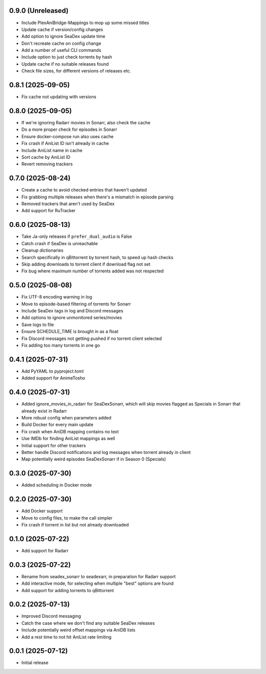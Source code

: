 0.9.0 (Unreleased)
==================

- Include PlexAniBridge-Mappings to mop up some missed titles
- Update cache if version/config changes
- Add option to ignore SeaDex update time
- Don't recreate cache on config change
- Add a number of useful CLI commands
- Include option to just check torrents by hash
- Update cache if no suitable releases found
- Check file sizes, for different versions of releases etc.

0.8.1 (2025-09-05)
==================

- Fix cache not updating with versions

0.8.0 (2025-09-05)
==================

- If we're ignoring Radarr movies in Sonarr, also check the cache
- Do a more proper check for episodes in Sonarr
- Ensure docker-compose run also uses cache
- Fix crash if AniList ID isn't already in cache
- Include AniList name in cache
- Sort cache by AniList ID
- Revert removing trackers

0.7.0 (2025-08-24)
==================

- Create a cache to avoid checked entries that haven't updated
- Fix grabbing multiple releases when there's a mismatch in episode parsing
- Removed trackers that aren't used by SeaDex
- Add support for RuTracker

0.6.0 (2025-08-13)
==================

- Take Ja-only releases if ``prefer_dual_audio`` is False
- Catch crash if SeaDex is unreachable
- Cleanup dictionaries
- Search specifically in qBittorrent by torrent hash, to speed up hash
  checks
- Skip adding downloads to torrent client if download flag not set
- Fix bug where maximum number of torrents added was not respected

0.5.0 (2025-08-08)
==================

- Fix UTF-8 encoding warning in log
- Move to episode-based filtering of torrents for Sonarr
- Include SeaDex tags in log and Discord messages
- Add options to ignore unmonitored series/movies
- Save logs to file
- Ensure SCHEDULE_TIME is brought in as a float
- Fix Discord messages not getting pushed if no torrent client selected
- Fix adding too many torrents in one go

0.4.1 (2025-07-31)
==================

- Add PyYAML to pyproject.toml
- Added support for AnimeTosho

0.4.0 (2025-07-31)
==================

- Added ignore_movies_in_radarr for SeaDexSonarr, which will skip movies flagged as Specials in Sonarr that already
  exist in Radarr
- More robust config when parameters added
- Build Docker for every main update
- Fix crash when AniDB mapping contains no text
- Use IMDb for finding AniList mappings as well
- Initial support for other trackers
- Better handle Discord notifications and log messages when torrent already in client
- Map potentially weird episodes SeaDexSonarr if in Season 0 (Specials)

0.3.0 (2025-07-30)
==================

- Added scheduling in Docker mode

0.2.0 (2025-07-30)
==================

- Add Docker support
- Move to config files, to make the call simpler
- Fix crash if torrent in list but not already downloaded

0.1.0 (2025-07-22)
==================

- Add support for Radarr

0.0.3 (2025-07-22)
==================

- Rename from seadex_sonarr to seadexarr, in preparation for Radarr support
- Add interactive mode, for selecting when multiple "best" options are found
- Add support for adding torrents to qBittorrent

0.0.2 (2025-07-13)
==================

- Improved Discord messaging
- Catch the case where we don't find any suitable SeaDex releases
- Include potentially weird offset mappings via AniDB lists
- Add a rest time to not hit AniList rate limiting

0.0.1 (2025-07-12)
==================

- Initial release
